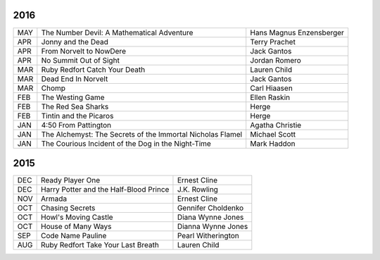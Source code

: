 2016
====

===  ==================================================  ========================
MAY  The Number Devil: A Mathematical Adventure          Hans Magnus Enzensberger
APR  Jonny and the Dead                                  Terry Prachet
APR  From Norvelt to NowDere                             Jack Gantos                   
APR  No Summit Out of Sight                              Jordan Romero
MAR  Ruby Redfort Catch Your Death                       Lauren Child
MAR  Dead End In Norvelt                                 Jack Gantos
MAR  Chomp                                               Carl Hiaasen
FEB  The Westing Game                                    Ellen Raskin
FEB  The Red Sea Sharks                                  Herge
FEB  Tintin and the Picaros                              Herge
JAN  4:50 From Pattington                                Agatha Christie
JAN  The Alchemyst: The Secrets of the Immortal          Michael Scott
     Nicholas Flamel                                  
JAN  The Courious Incident of the Dog in the Night-Time  Mark Haddon
===  ==================================================  ========================


2015
====
                                                                                    
===  ================================================   =======================     
DEC  Ready Player One                                   Ernest Cline
DEC  Harry Potter and the Half-Blood Prince             J.K. Rowling
NOV  Armada                                             Ernest Cline
OCT  Chasing Secrets                                    Gennifer Choldenko
OCT  Howl's Moving Castle                               Diana Wynne Jones
OCT  House of Many Ways                                 Dianna Wynne Jones
SEP  Code Name Pauline                                  Pearl Witherington            
AUG  Ruby Redfort Take Your Last Breath                 Lauren Child
===  ================================================   =======================
